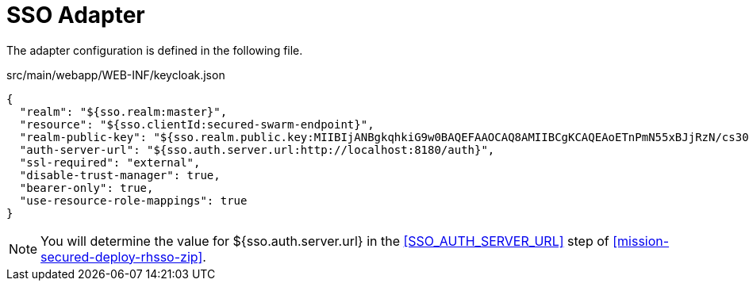 = SSO Adapter

The adapter configuration is defined in the following file.

.src/main/webapp/WEB-INF/keycloak.json
[source,json]
----
{
  "realm": "${sso.realm:master}",
  "resource": "${sso.clientId:secured-swarm-endpoint}",
  "realm-public-key": "${sso.realm.public.key:MIIBIjANBgkqhkiG9w0BAQEFAAOCAQ8AMIIBCgKCAQEAoETnPmN55xBJjRzN/cs30OzJ9olkteLVNRjzdTxFOyRtS2ovDfzdhhO9XzUcTMbIsCOAZtSt8K+6yvBXypOSYvI75EUdypmkcK1KoptqY5KEBQ1KwhWuP7IWQ0fshUwD6jI1QWDfGxfM/h34FvEn/0tJ71xN2P8TI2YanwuDZgosdobx/PAvlGREBGuk4BgmexTOkAdnFxIUQcCkiEZ2C41uCrxiS4CEe5OX91aK9HKZV4ZJX6vnqMHmdDnsMdO+UFtxOBYZio+a1jP4W3d7J5fGeiOaXjQCOpivKnP2yU2DPdWmDMyVb67l8DRA+jh0OJFKZ5H2fNgE3II59vdsRwIDAQAB}",
  "auth-server-url": "${sso.auth.server.url:http://localhost:8180/auth}",
  "ssl-required": "external",
  "disable-trust-manager": true,
  "bearer-only": true,
  "use-resource-role-mappings": true
}
----

NOTE: You will determine the value for ${sso.auth.server.url} in the <<SSO_AUTH_SERVER_URL>> step of <<mission-secured-deploy-rhsso-zip>>.